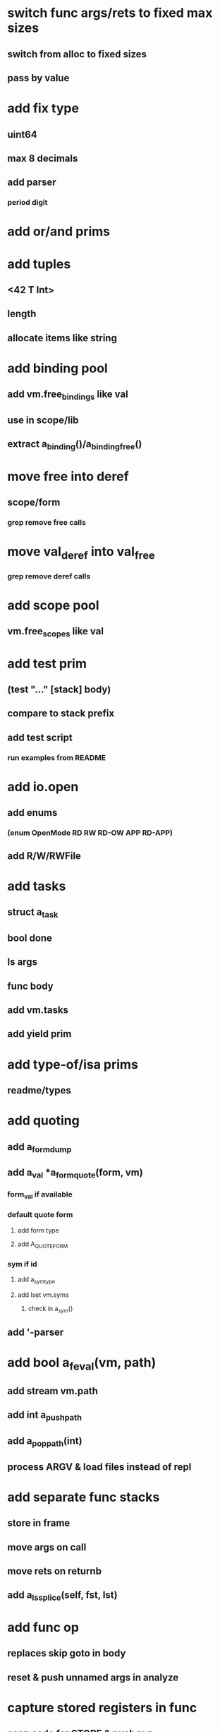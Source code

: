 * switch func args/rets to fixed max sizes
** switch from alloc to fixed sizes
** pass by value
* add fix type
** uint64
** max 8 decimals
** add parser
*** period digit
* add or/and prims
* add tuples
** <42 T Int>
** length
** allocate items like string
* add binding pool
** add vm.free_bindings like val
** use in scope/lib
** extract a_binding()/a_binding_free()
* move free into deref
** scope/form
*** grep remove free calls 
* move val_deref into val_free
*** grep remove deref calls
* add scope pool
** vm.free_scopes like val
* add test prim
** (test "..." [stack] body)
** compare to stack prefix
** add test script
*** run examples from README
* add io.open
** add enums
*** (enum OpenMode RD RW RD-OW APP RD-APP)
** add R/W/RWFile
* add tasks
** struct a_task
** bool done
** ls args
** func body
** add vm.tasks
** add yield prim
* add type-of/isa prims
** readme/types
* add quoting
** add a_form_dump
** add a_val *a_form_quote(form, vm)
*** form_val if available
*** default quote form
**** add form type
**** add A_QUOTE_FORM
*** sym if id
**** add a_sym_type
**** add lset vm.syms
***** check in a_sym()
** add '-parser
* add bool a_feval(vm, path)
** add stream vm.path
** add int a_push_path
** add a_pop_path(int)
** process ARGV & load files instead of repl
* add separate func stacks
** store in frame
** move args on call
** move rets on returnb
** add a_ls_splice(self, fst, lst)
* add func op
** replaces skip goto in body
** reset & push unnamed args in analyze
* capture stored registers in func
** scan code for STORE & push reg
* add strings
* add iterators
* add recoverable errors
** add vm.errors
** add struct a_error like form
** add a_error(vm, type, pos, spec, args)
** replace a_fail-calls
* add line comments with ;
* add support for dynamic lists
** add LS_OP
* add once prim
** add A_ONCE_OP
*** emit like bench
** keep internal val in op
** set on first eval
* add unsafe/u call flag
** skip arg/ret checks
* add macros
** rewrite def as macro
